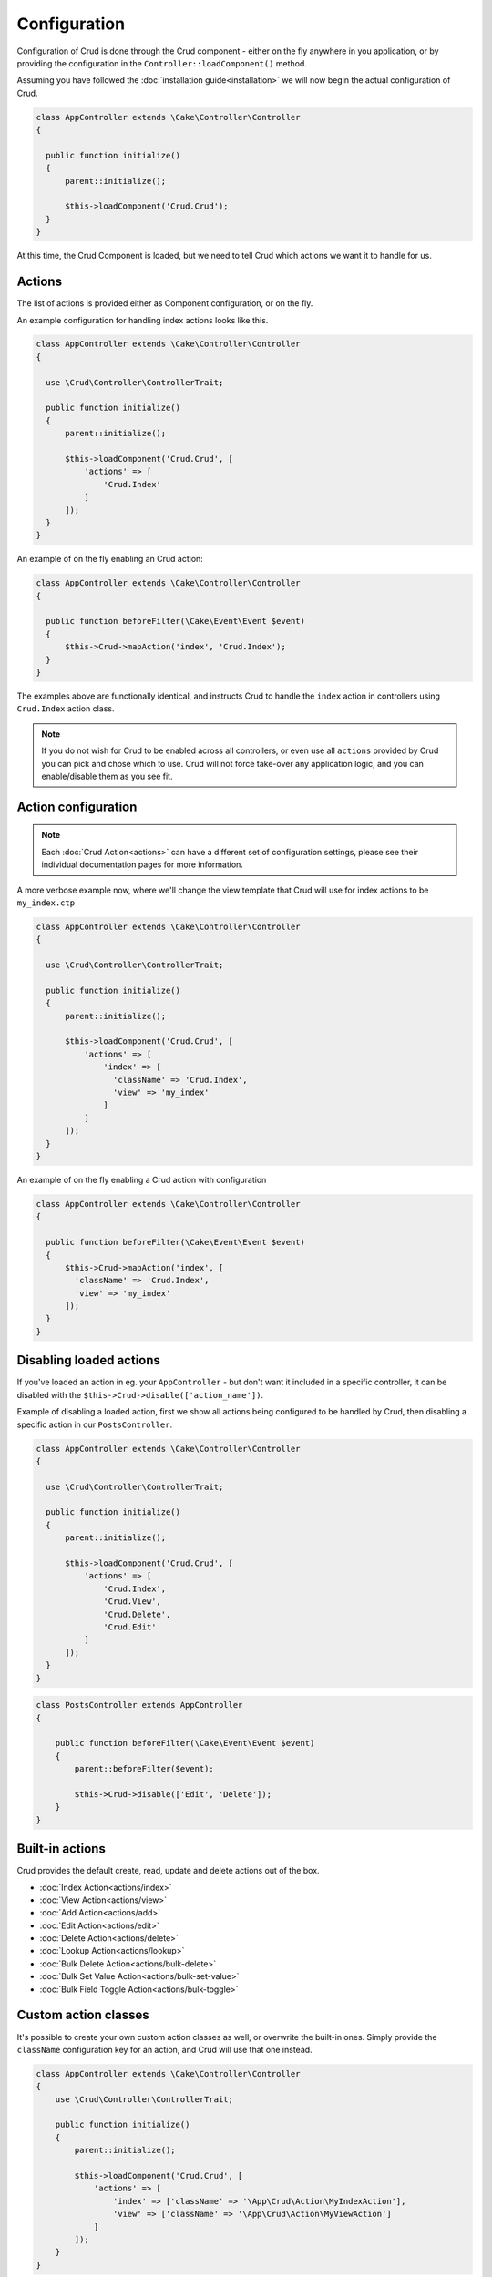 *************
Configuration
*************

Configuration of Crud is done through the Crud component - either on the fly
anywhere in you application, or by providing the configuration in the
``Controller::loadComponent()`` method.

Assuming you have followed the :doc:`installation guide<installation>` we will
now begin the actual configuration of Crud.

.. code-block:: phpinline

  class AppController extends \Cake\Controller\Controller
  {

    public function initialize()
    {
        parent::initialize();

        $this->loadComponent('Crud.Crud');
    }
  }

At this time, the Crud Component is loaded, but we need to tell Crud which actions we want it to handle for us.

Actions
=======

The list of actions is provided either as Component configuration, or on the fly.

An example configuration for handling index actions looks like this.

.. code-block:: phpinline

  class AppController extends \Cake\Controller\Controller
  {

    use \Crud\Controller\ControllerTrait;

    public function initialize()
    {
        parent::initialize();

        $this->loadComponent('Crud.Crud', [
            'actions' => [
                'Crud.Index'
            ]
        ]);
    }
  }

An example of on the fly enabling an Crud action:

.. code-block:: phpinline

  class AppController extends \Cake\Controller\Controller
  {

    public function beforeFilter(\Cake\Event\Event $event)
    {
        $this->Crud->mapAction('index', 'Crud.Index');
    }
  }

The examples above are functionally identical, and instructs Crud to handle the
``index`` action in controllers using ``Crud.Index`` action class.

.. note::

  If you do not wish for Crud to be enabled across all controllers, or even use
  all ``actions`` provided by Crud you can pick and chose which to use.
  Crud will not force take-over any application logic, and you can enable/disable
  them as you see fit.

Action configuration
====================

.. note::

  Each :doc:`Crud Action<actions>` can have a different set of configuration
  settings, please see their individual documentation pages for more information.

A more verbose example now, where we'll change the view template that Crud will use for index actions to be ``my_index.ctp``

.. code-block:: phpinline

  class AppController extends \Cake\Controller\Controller
  {

    use \Crud\Controller\ControllerTrait;

    public function initialize()
    {
        parent::initialize();

        $this->loadComponent('Crud.Crud', [
            'actions' => [
                'index' => [
                  'className' => 'Crud.Index',
                  'view' => 'my_index'
                ]
            ]
        ]);
    }
  }

An example of on the fly enabling a Crud action with configuration

.. code-block:: phpinline

  class AppController extends \Cake\Controller\Controller
  {

    public function beforeFilter(\Cake\Event\Event $event)
    {
        $this->Crud->mapAction('index', [
          'className' => 'Crud.Index',
          'view' => 'my_index'
        ]);
    }
  }

Disabling loaded actions
========================

If you've loaded an action in eg. your ``AppController`` - but don't want it included in a specific controller, it can
be disabled with the ``$this->Crud->disable(['action_name'])``.

Example of disabling a loaded action, first we show all actions being configured to be handled by Crud, then disabling a
specific action in our ``PostsController``.

.. code-block:: phpinline

  class AppController extends \Cake\Controller\Controller
  {

    use \Crud\Controller\ControllerTrait;

    public function initialize()
    {
        parent::initialize();

        $this->loadComponent('Crud.Crud', [
            'actions' => [
                'Crud.Index',
                'Crud.View',
                'Crud.Delete',
                'Crud.Edit'
            ]
        ]);
    }
  }

.. code-block:: phpinline

  class PostsController extends AppController
  {

      public function beforeFilter(\Cake\Event\Event $event)
      {
          parent::beforeFilter($event);

          $this->Crud->disable(['Edit', 'Delete']);
      }
  }

Built-in actions
================

Crud provides the default create, read, update and delete actions out of the box.

* :doc:`Index Action<actions/index>`
* :doc:`View Action<actions/view>`
* :doc:`Add Action<actions/add>`
* :doc:`Edit Action<actions/edit>`
* :doc:`Delete Action<actions/delete>`
* :doc:`Lookup Action<actions/lookup>`
* :doc:`Bulk Delete Action<actions/bulk-delete>`
* :doc:`Bulk Set Value Action<actions/bulk-set-value>`
* :doc:`Bulk Field Toggle Action<actions/bulk-toggle>`

Custom action classes
=====================

It's possible to create your own custom action classes as well, or overwrite the built-in ones. Simply provide
the ``className`` configuration key for an action, and Crud will use that one instead.

.. code-block:: phpinline

  class AppController extends \Cake\Controller\Controller
  {
      use \Crud\Controller\ControllerTrait;

      public function initialize()
      {
          parent::initialize();

          $this->loadComponent('Crud.Crud', [
              'actions' => [
                  'index' => ['className' => '\App\Crud\Action\MyIndexAction'],
                  'view' => ['className' => '\App\Crud\Action\MyViewAction']
              ]
          ]);
      }
  }

.. note::

  Ensure that you escape your namespace when loading your own action classes.

:doc:`Learn more about custom action classes </actions/custom>`.

Listeners
=========

The other way to customise the behavior of the Crud plugin is through it's many listeners. These provide lots of
additional functionality to your scaffolding, such as dealing with api's and loading related data.

Check the :doc:`listeners` documentation for more on Crud's included listeners, and how to create your own.

Prefix routing
==============

You might have a scenario where you'd like to use Crud, but only within a certain prefix, such as running your admin
area on Crud under the ``admin`` prefix.

The easiest way to achieve this is to create an ``AppController`` for the prefix, and have your other prefixed controllers
extend from that one. Then you can configure Crud in your prefixes ``AppController``.

Let's look at an example, using an ``api`` prefix. For this example, we'll assume your
`prefix routing <http://book.cakephp.org/3.0/en/development/routing.html#prefix-routing>`_ is already configured.

First step is to create your new ``ApiAppController`` which should be in ``src/Controller/Api/``.

.. code-block:: phpinline

  namespace App\Controller\Api;

  class ApiAppController extends Controller
  {
      public function initialize()
      {
          $this->loadComponent('Crud.Crud', [
              'actions' => [
                  'Crud.Index',
                  'Crud.View'
              ]
          ]);

          $this->Crud->addListener('Crud.Api');
          $this->Crud->addListener('Crud.ApiPagination');
      }
  }

So now that we've created our new ``ApiAppController`` we can extend the other prefix controllers from this one, so that
they inherit the Crud configuration without impacting other areas of our application.

.. code-block:: phpinline

  namespace App\Controller\Api;

  class ProductsController extends ApiAppController
  {
  }

Use alternate model
===================

You may have case that you need to use an alternate Model in the Controller, to do that, you can change the property of ``Controller::modelClass`` at the Controller.

.. code-block:: phpinline

  namespace App\Controller\Api;

  class ProductsController extends ApiAppController
  {
      public function initialize()
      {
        parent::initialize();

        $this->modelClass = 'TableName';
      }
  }
  

